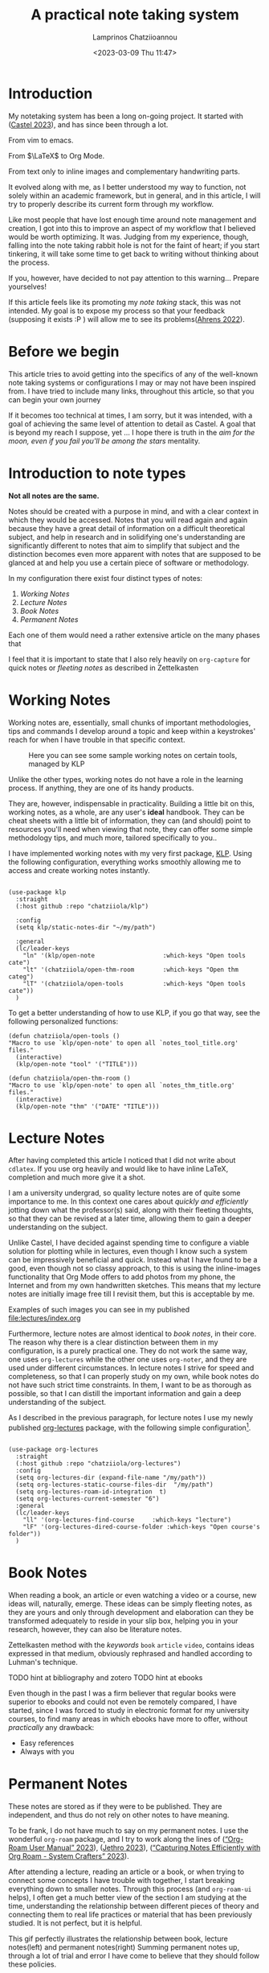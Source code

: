 # Created 2023-03-09 Thu 14:17
#+title: A practical note taking system
#+date: <2023-03-09 Thu 11:47>
#+author: Lamprinos Chatziioannou
#+description: An introduction to my note taking framework
#+filetags: notetaking

* Introduction
My notetaking system has been a long on-going project. It started with
([[citeproc_bib_item_2][Castel 2023]]), and has since been through a lot.

#+begin_center
From vim to emacs.


From $\LaTeX$ to Org Mode.


From text only to inline images and complementary handwriting parts.
#+end_center

It evolved along with me, as I better understood my way to function, not solely
within an academic framework, but in general, and in this article, I will try to
properly describe its current form through my workflow.

Like most people that have lost enough time around note management and creation,
I got into this to improve an aspect of my workflow that I believed would be
worth optimizing. It was. Judging from my experience, though, falling into the
note taking rabbit hole is not for the faint of heart; if you start tinkering,
it will take some time to get back to writing without thinking about the process.

If you, however, have decided to not pay attention to this warning... Prepare
yourselves!


#+begin_note
If this article feels like its promoting my /note taking/ stack, this was not
intended. My goal is to expose my process so that your feedback (supposing it
exists :P ) will allow me to see its problems([[citeproc_bib_item_1][Ahrens 2022]]).
#+end_note

* Before we begin
This article tries to avoid getting into the specifics of any of the well-known
note taking systems or configurations I may or may not have been inspired from.
I have tried to include many links, throughout this article, so that you can
begin your own journey

If it becomes too technical at times, I am sorry, but it was intended, with a
goal of achieving the same level of attention to detail as Castel. A goal that
is beyond my reach I suppose, yet ... I hope there is truth in the /aim for the
moon, even if you fail you'll be among the stars/ mentality.

* Introduction to note types
*Not all notes are the same.*

Notes should be created with a purpose in mind, and with a clear context in
which they would be accessed. Notes that you will read again and again because
they have a great detail of information on a difficult theoretical subject, and
help in research and in solidifying one's understanding are significantly
different to notes that aim to simplify that subject and the distinction becomes
even more apparent with notes that are supposed to be glanced at and help you
use a certain piece of software or methodology.

In my configuration there exist four distinct types of notes:
1. [[*Working Notes][Working Notes]]
2. [[*Lecture Notes][Lecture Notes]]
3. [[*Book Notes][Book Notes]]
4. [[*Permanent Notes][Permanent Notes]]

Each one of them would need a rather extensive article on the many phases that  

#+begin_note org-capture
I feel that it is important to state that I also rely heavily on ~org-capture~ for
quick notes or /fleeting notes/ as described in Zettelkasten
#+end_note

* Working Notes
Working notes are, essentially, small chunks of important methodologies, tips
and commands I develop around a topic and keep within a keystrokes' reach for
when I have trouble in that specific context.

#+caption: Here you can see some sample working notes on certain tools, managed by KLP
[[file:images/230309_1019_working-notes.png]]

Unlike the other types, working notes do not have a role in the learning
process. If anything, they are one of its handy products.

They are, however, indispensable in practicality. Building a little bit
on this, working notes, as a whole, are any user's *ideal* handbook. They can be
cheat sheets with a little bit of information, they can (and should) point to
resources you'll need when viewing that note, they can offer some simple
methodology tips, and much more, tailored specifically to you..

I have implemented working notes with my very first package, [[https://github.com/chatziiola/klp][KLP]]. Using the
following configuration, everything works smoothly allowing me to access and
create working notes instantly.

#+begin_src elisp

(use-package klp
  :straight
  (:host github :repo "chatziiola/klp")

  :config
  (setq klp/static-notes-dir "~/my/path")

  :general
  (lc/leader-keys
    "ln" '(klp/open-note                   :which-keys "Open tools cate")
    "lt" '(chatziiola/open-thm-room        :which-keys "Open thm categ")
    "lT" '(chatziiola/open-tools           :which-keys "Open tools cate"))
  )
#+end_src

To get a better understanding of how to use KLP, if you go that way, see the
following personalized functions:
#+begin_src elisp
(defun chatziiola/open-tools ()
"Macro to use `klp/open-note' to open all `notes_tool_title.org' files."
  (interactive)
  (klp/open-note "tool" '("TITLE")))

(defun chatziiola/open-thm-room ()
"Macro to use `klp/open-note' to open all `notes_thm_title.org' files."
  (interactive)
  (klp/open-note "thm" '("DATE" "TITLE")))
#+end_src

* Lecture Notes
#+begin_note
After having completed this article I noticed that I did not write about
~cdlatex~. If you use org heavily and would like to have inline \LaTeX, completion
and much more give it a shot.
#+end_note

I am a university undergrad, so quality lecture notes are of quite some
importance to me. In this context one cares about /quickly and efficiently/
jotting down what the professor(s) said, along with their fleeting thoughts, so
that they can be revised at a later time, allowing them to gain a deeper
understanding on the subject.

Unlike Castel, I have decided against spending time to configure a viable
solution for plotting while in lectures, even though I know such a system can be
impressively beneficial and quick. Instead what I have found to be a good, even
though not so classy approach, to this is using the inline-images functionality
that Org Mode offers to add photos from my phone, the Internet and from my own
handwritten sketches. This means that my lecture notes are initially image free
till I revisit them, but this is acceptable by me.

Examples of such images you can see in my published [[file:lectures/index.org]]

Furthermore, lecture notes are almost identical to [[*Book Notes][book notes]], in their core.
The reason why there is a clear distinction between them in my configuration, is
a purely practical one. They do not work the same way, one uses ~org-lectures~
while the other one uses ~org-noter~, and they are used under different
circumstances. In lecture notes I strive for speed and completeness, so that I
can properly study on my own, while book notes do not have such strict time
constraints. In them, I want to be as thorough as possible, so that I can
distill the important information and gain a deep understanding of the subject.


As I described in the previous paragraph, for lecture notes I use my newly
published [[https://github.com/chatziiola/org-lectures][org-lectures]] package, with the following simple configuration[fn:2].

#+begin_src elisp

(use-package org-lectures
  :straight
  (:host github :repo "chatziiola/org-lectures")
  :config
  (setq org-lectures-dir (expand-file-name "/my/path"))
  (setq org-lectures-static-course-files-dir  "/my/path")
  (setq org-lectures-roam-id-integration  t)
  (setq org-lectures-current-semester "6")
  :general
  (lc/leader-keys
    "ll" '(org-lectures-find-course		:which-keys "lecture")
    "lF" '(org-lectures-dired-course-folder	:which-keys "Open course's folder"))
  )
#+end_src

[fn:2] I will try to write package specific workflow articles in the upcoming
months, but this sadly has no priority for me.

* Book Notes
When reading a book, an article or even watching a video or a course, new ideas
will, naturally, emerge. These ideas can be simply fleeting notes, as they are
yours and only through development and elaboration can they be transformed
adequately to reside in your slip box, helping you in your research, however,
they can also be literature notes.


Zettelkasten method with the /keywords/ ~book~ ~article~ ~video~, contains ideas
expressed in that medium, obviously rephrased and handled according to Luhman's
technique.

TODO hint at bibliography and zotero
TODO hint at ebooks

Even though in the past I was a firm believer that regular books were superior
to ebooks and could not even be remotely compared, I have started, since I was
forced to study in electronic format for my university courses, to find many
areas in which ebooks have more to offer, without /practically/ any drawback:
- Easy references
- Always with you

* Permanent Notes
These notes are stored as if they were to be published.  They are independent,
and thus do not rely on other notes to have meaning.

To be frank, I do not have much to say on my permanent notes. I use the
wonderful ~org-roam~ package, and I try to work along the lines of
([[citeproc_bib_item_6][“Org-Roam User Manual” 2023]]), ([[citeproc_bib_item_3][Jethro 2023]]), ([[citeproc_bib_item_2][“Capturing Notes Efficiently with Org Roam - System Crafters” 2023]]).

After attending a lecture, reading an article or a book, or when trying to
connect some concepts I have trouble with together, I start breaking everything
down to smaller notes. Through this process (and ~org-roam-ui~ helps), I often get
a much better view of the section I am studying at the time, understanding the
relationship between different pieces of theory and connecting them to real life
practices or material that has been previously studied. It is not perfect, but
it is helpful.


This gif perfectly illustrates the relationship between book, lecture
notes(left) and permanent notes(right)
Summing permanent notes up, through a lot of trial and error I have come to
believe that they should follow these policies.

** KIS(S)
Keep it Small. I'm trying really hard not to sum this section up as: "Size
matters". My sense of humor, though, prevents me.

I have a principle of trying to keep my note files as small and as consistent as
possible. So far I am not doing a /great/ job on the second, but I try really hard
on the first one: If my notes are not of bibliographic nature, I try to limit
them so that they can be fully contained in my computer screen. [fn:1]

And funnily enough, with these we have actually covered all of the /theory/ around my workflow.

[fn:1] Mind you, I'm using ~auto-fill-mode~, greatly limiting the width of my
files so the height limitation is quite apparent at times.

** KIS(S)
Keep It Simple. Try to avoid overthinking or over engineering stuff. You should
focus on the material you are at the time studying or working on. Focusing on
the practice of note taking (even though, as ([[citeproc_bib_item_1][Ahrens 2022]])
suggest is beneficial due to its deliberate character), is from my experience
problematic and hinders the process in the long term, by decreasing your
performance and willingness to take notes.


* References
<<bibliographystyle link>>


<<bibliography link>> <<citeproc_bib_item_1>>Ahrens, Sönke. 2022. /How to Take Smart Notes: One Simple Technique to Boost Writing, Learning and Thinking/. 2nd edition, revised and expanded edition. Hamburg, Germany: Sönke Ahrens.

<<citeproc_bib_item_2>>Castel, Gilles. 2023. “Castel.Dev.” Accessed March 8. https://castel.dev/.

<<citeproc_bib_item_3>>Jethro, Kuan. 2023. “How I Take Notes with Org-roam.” Accessed January 20. https://jethrokuan.github.io/org-roam-guide/.

<<citeproc_bib_item_5>>“Capturing Notes Efficiently with Org Roam - System Crafters.” 2023. Accessed March 9. https://systemcrafters.net/build-a-second-brain-in-emacs/capturing-notes-efficiently/.

<<citeproc_bib_item_6>>“Org-Roam User Manual.” 2023. Accessed March 9. https://www.orgroam.com/manual.html.
